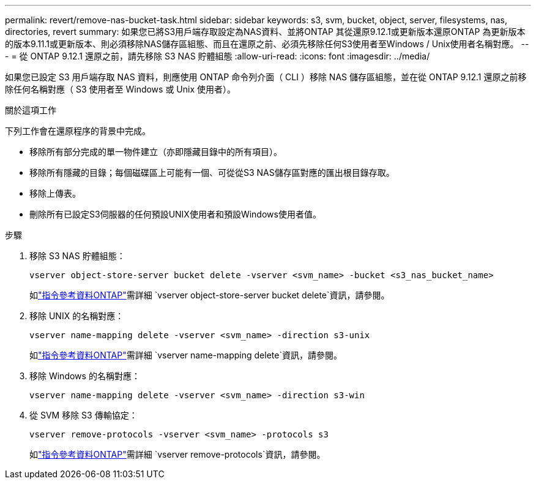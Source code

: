 ---
permalink: revert/remove-nas-bucket-task.html 
sidebar: sidebar 
keywords: s3, svm, bucket, object, server, filesystems, nas, directories, revert 
summary: 如果您已將S3用戶端存取設定為NAS資料、並將ONTAP 其從還原9.12.1或更新版本還原ONTAP 為更新版本的版本9.11.1或更新版本、則必須移除NAS儲存區組態、而且在還原之前、必須先移除任何S3使用者至Windows / Unix使用者名稱對應。 
---
= 從 ONTAP 9.12.1 還原之前，請先移除 S3 NAS 貯體組態
:allow-uri-read: 
:icons: font
:imagesdir: ../media/


[role="lead"]
如果您已設定 S3 用戶端存取 NAS 資料，則應使用 ONTAP 命令列介面（ CLI ）移除 NAS 儲存區組態，並在從 ONTAP 9.12.1 還原之前移除任何名稱對應（ S3 使用者至 Windows 或 Unix 使用者）。

.關於這項工作
下列工作會在還原程序的背景中完成。

* 移除所有部分完成的單一物件建立（亦即隱藏目錄中的所有項目）。
* 移除所有隱藏的目錄；每個磁碟區上可能有一個、可從從S3 NAS儲存區對應的匯出根目錄存取。
* 移除上傳表。
* 刪除所有已設定S3伺服器的任何預設UNIX使用者和預設Windows使用者值。


.步驟
. 移除 S3 NAS 貯體組態：
+
[source, cli]
----
vserver object-store-server bucket delete -vserver <svm_name> -bucket <s3_nas_bucket_name>
----
+
如link:https://docs.netapp.com/us-en/ontap-cli/vserver-object-store-server-bucket-delete.html["指令參考資料ONTAP"^]需詳細 `vserver object-store-server bucket delete`資訊，請參閱。

. 移除 UNIX 的名稱對應：
+
[source, cli]
----
vserver name-mapping delete -vserver <svm_name> -direction s3-unix
----
+
如link:https://docs.netapp.com/us-en/ontap-cli/vserver-name-mapping-delete.html["指令參考資料ONTAP"^]需詳細 `vserver name-mapping delete`資訊，請參閱。

. 移除 Windows 的名稱對應：
+
[source, cli]
----
vserver name-mapping delete -vserver <svm_name> -direction s3-win
----
. 從 SVM 移除 S3 傳輸協定：
+
[source, cli]
----
vserver remove-protocols -vserver <svm_name> -protocols s3
----
+
如link:https://docs.netapp.com/us-en/ontap-cli/vserver-remove-protocols.html["指令參考資料ONTAP"^]需詳細 `vserver remove-protocols`資訊，請參閱。


